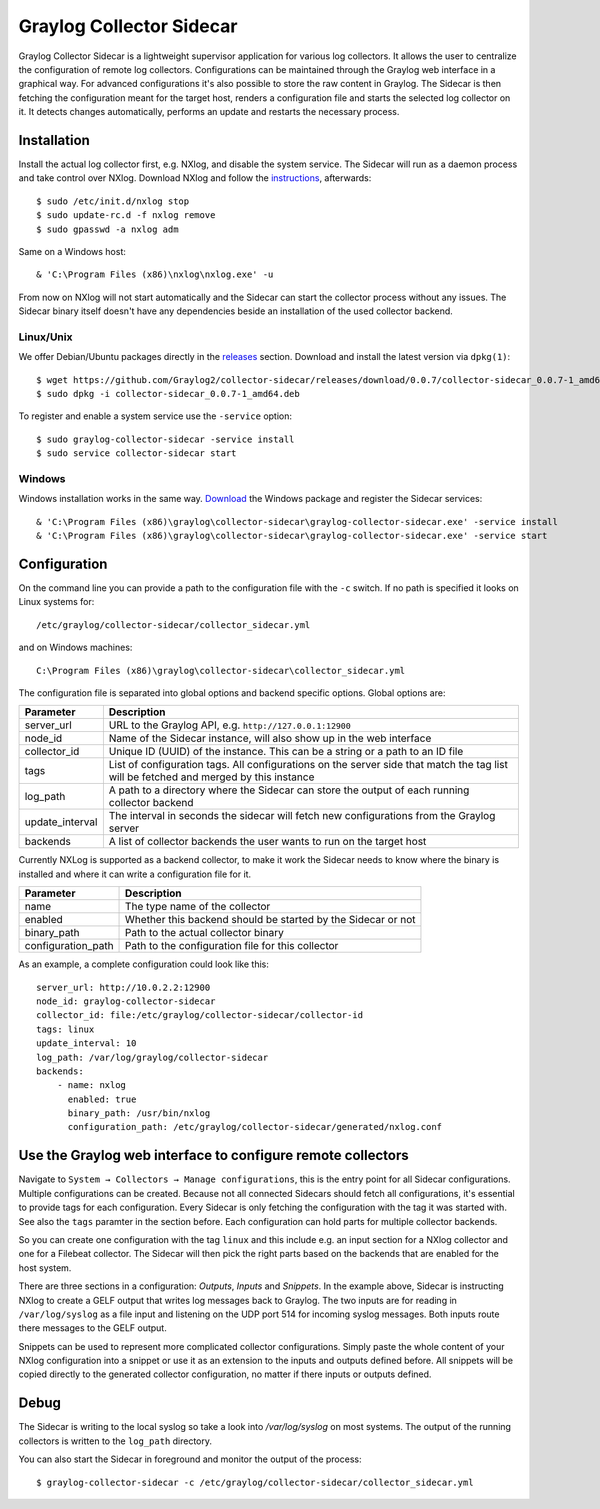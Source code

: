 .. _graylog-collector-sidecar:

*************************
Graylog Collector Sidecar
*************************

Graylog Collector Sidecar is a lightweight supervisor application for various log collectors. It allows the user to centralize the configuration of remote log collectors.
Configurations can be maintained through the Graylog web interface in a graphical way. For advanced configurations it's also possible to store the raw content in Graylog.
The Sidecar is then fetching the configuration meant for the target host, renders a configuration file and starts the selected log collector on it. It detects changes
automatically, performs an update and restarts the necessary process.


.. image:: /images/sidecar_overview.png

Installation
************

Install the actual log collector first, e.g. NXlog, and disable the system service. The Sidecar will run as a daemon process and take control over NXlog.
Download NXlog and follow the `instructions <https://nxlog.org/products/nxlog-community-edition/download>`_, afterwards::

    $ sudo /etc/init.d/nxlog stop
    $ sudo update-rc.d -f nxlog remove
    $ sudo gpasswd -a nxlog adm

Same on a Windows host::

    & 'C:\Program Files (x86)\nxlog\nxlog.exe' -u

From now on NXlog will not start automatically and the Sidecar can start the collector process without any issues.
The Sidecar binary itself doesn't have any dependencies beside an installation of the used collector backend.

Linux/Unix
^^^^^^^^^^

We offer Debian/Ubuntu packages directly in the `releases <https://github.com/Graylog2/collector-sidecar/releases>`_ section.
Download and install the latest version via ``dpkg(1)``::

    $ wget https://github.com/Graylog2/collector-sidecar/releases/download/0.0.7/collector-sidecar_0.0.7-1_amd64.deb
    $ sudo dpkg -i collector-sidecar_0.0.7-1_amd64.deb

To register and enable a system service use the ``-service`` option::

    $ sudo graylog-collector-sidecar -service install
    $ sudo service collector-sidecar start

Windows
^^^^^^^

Windows installation works in the same way. `Download <https://github.com/Graylog2/collector-sidecar/releases>`_ the Windows package and register the Sidecar services::

    & 'C:\Program Files (x86)\graylog\collector-sidecar\graylog-collector-sidecar.exe' -service install
    & 'C:\Program Files (x86)\graylog\collector-sidecar\graylog-collector-sidecar.exe' -service start

Configuration
*************

On the command line you can provide a path to the configuration file with the ``-c`` switch. If no path is specified it looks on Linux systems for::

    /etc/graylog/collector-sidecar/collector_sidecar.yml

and on Windows machines::

    C:\Program Files (x86)\graylog\collector-sidecar\collector_sidecar.yml

The configuration file is separated into global options and backend specific options. Global options are:

+-----------------+---------------------------------------------------------------------------------------------------------------------------------------+
| Parameter       | Description                                                                                                                           |
+=================+=======================================================================================================================================+
| server_url      | URL to the Graylog API, e.g. ``http://127.0.0.1:12900``                                                                               |
+-----------------+---------------------------------------------------------------------------------------------------------------------------------------+
| node_id         | Name of the Sidecar instance, will also show up in the web interface                                                                  |
+-----------------+---------------------------------------------------------------------------------------------------------------------------------------+
| collector_id    | Unique ID (UUID) of the instance. This can be a string or a path to an ID file                                                        |
+-----------------+---------------------------------------------------------------------------------------------------------------------------------------+
| tags            | List of configuration tags. All configurations on the server side that match the tag list will be fetched and merged by this instance |
+-----------------+---------------------------------------------------------------------------------------------------------------------------------------+
| log_path        | A path to a directory where the Sidecar can store the output of each running collector backend                                        |
+-----------------+---------------------------------------------------------------------------------------------------------------------------------------+
| update_interval | The interval in seconds the sidecar will fetch new configurations from the Graylog server                                             |
+-----------------+---------------------------------------------------------------------------------------------------------------------------------------+
| backends        | A list of collector backends the user wants to run on the target host                                                                 |
+-----------------+---------------------------------------------------------------------------------------------------------------------------------------+

Currently NXLog is supported as a backend collector, to make it work the Sidecar needs to know where the binary is installed and where it can
write a configuration file for it.

+--------------------+-------------------------------------------------------------------+
| Parameter          | Description                                                       |
+====================+===================================================================+
| name               | The type name of the collector                                    |
+--------------------+-------------------------------------------------------------------+
| enabled            | Whether this backend should be started by the Sidecar or not      |
+--------------------+-------------------------------------------------------------------+
| binary_path        | Path to the actual collector binary                               |
+--------------------+-------------------------------------------------------------------+
| configuration_path | Path to the configuration file for this collector                 |
+--------------------+-------------------------------------------------------------------+

As an example, a complete configuration could look like this::

    server_url: http://10.0.2.2:12900
    node_id: graylog-collector-sidecar
    collector_id: file:/etc/graylog/collector-sidecar/collector-id
    tags: linux
    update_interval: 10
    log_path: /var/log/graylog/collector-sidecar
    backends:
        - name: nxlog
          enabled: true
          binary_path: /usr/bin/nxlog
          configuration_path: /etc/graylog/collector-sidecar/generated/nxlog.conf

Use the Graylog web interface to configure remote collectors
**************************************************************

Navigate to ``System → Collectors → Manage configurations``, this is the entry point for all Sidecar configurations.
Multiple configurations can be created. Because not all connected Sidecars should fetch all configurations, it's essential to provide tags for each configuration.
Every Sidecar is only fetching the configuration with the tag it was started with. See also the ``tags`` paramter in the section before.
Each configuration can hold parts for multiple collector backends.

So you can create one configuration with the tag ``linux`` and this include e.g. an input section for a NXlog collector and one for a Filebeat collector.
The Sidecar will then pick the right parts based on the backends that are enabled for the host system.

.. image:: /images/sidecar_configuration.png

There are three sections in a configuration: *Outputs*, *Inputs* and *Snippets*. In the example above, Sidecar is instructing NXlog to create a GELF output that
writes log messages back to Graylog. The two inputs are for reading in ``/var/log/syslog`` as a file input and listening on the UDP port 514 for incoming
syslog messages. Both inputs route there messages to the GELF output.

Snippets can be used to represent more complicated collector configurations. Simply paste the whole content of your NXlog configuration into a snippet
or use it as an extension to the inputs and outputs defined before. All snippets will be copied directly to the generated collector configuration, no
matter if there inputs or outputs defined.

Debug
*****

The Sidecar is writing to the local syslog so take a look into `/var/log/syslog` on most systems. The output of the
running collectors is written to the ``log_path`` directory.

You can also start the Sidecar in foreground and monitor the output of the process::

    $ graylog-collector-sidecar -c /etc/graylog/collector-sidecar/collector_sidecar.yml
